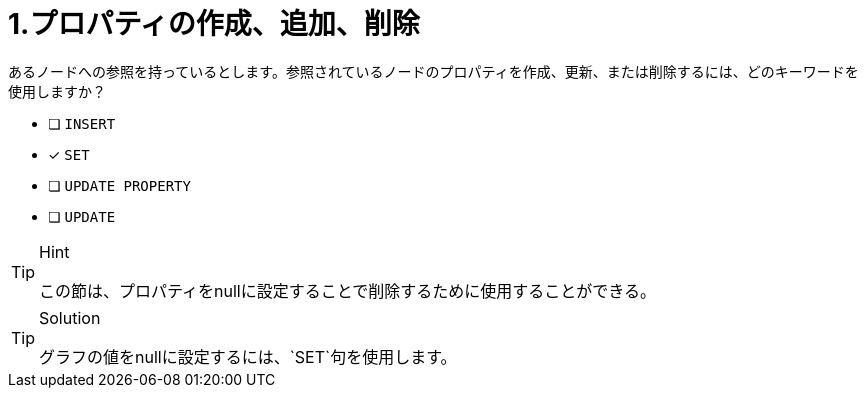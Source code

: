 [.question]
= 1.プロパティの作成、追加、削除

あるノードへの参照を持っているとします。参照されているノードのプロパティを作成、更新、または削除するには、どのキーワードを使用しますか？

* [ ] `INSERT`
* [x] `SET`
* [ ] `UPDATE PROPERTY`
* [ ] `UPDATE`

[TIP,role=hint]
.Hint
====
この節は、プロパティをnullに設定することで削除するために使用することができる。
====

[TIP,role=solution]
.Solution
====
グラフの値をnullに設定するには、`SET`句を使用します。
====